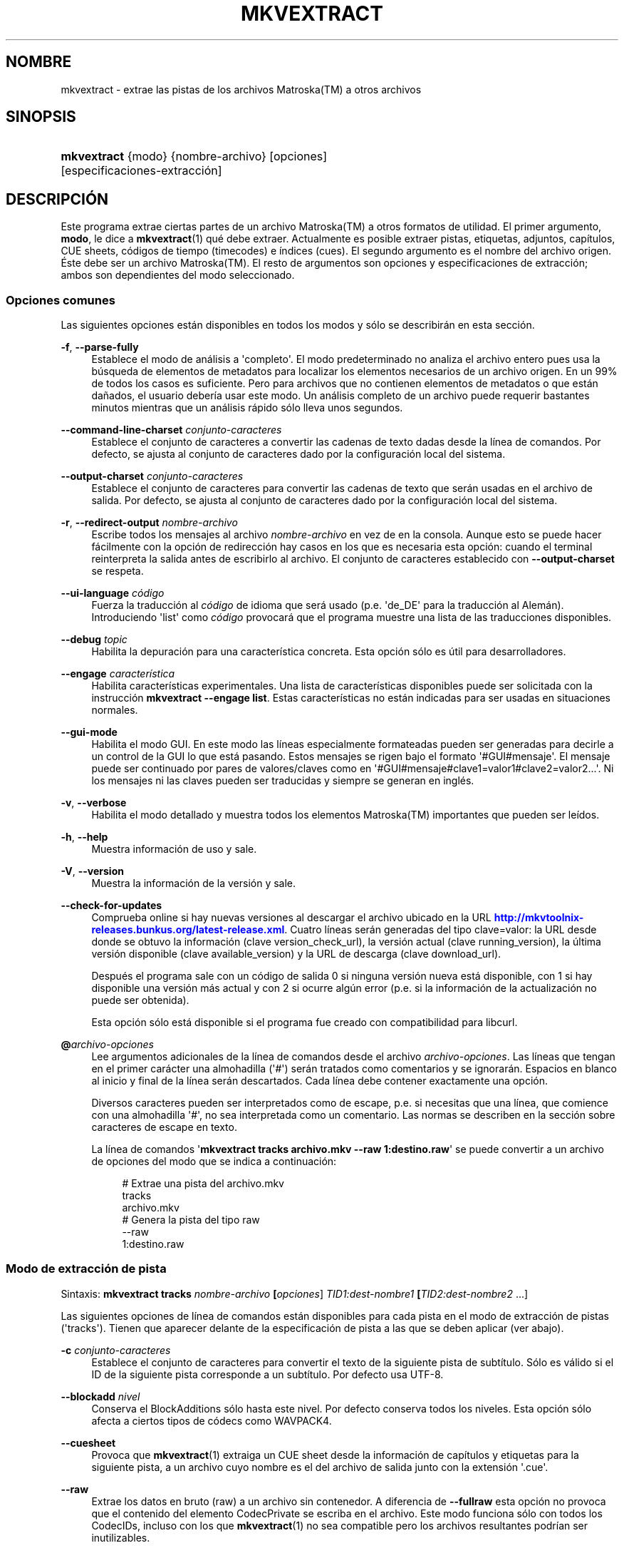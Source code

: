 '\" t
.\"     Title: mkvextract
.\"    Author: Moritz Bunkus <moritz@bunkus.org>
.\" Generator: DocBook XSL Stylesheets v1.79.1 <http://docbook.sf.net/>
.\"      Date: 2016-07-14
.\"    Manual: Comandos de usuario
.\"    Source: MKVToolNix 9.3.1
.\"  Language: Spanish
.\"
.TH "MKVEXTRACT" "1" "2016\-07\-14" "MKVToolNix 9\&.3\&.1" "Comandos de usuario"
.\" -----------------------------------------------------------------
.\" * Define some portability stuff
.\" -----------------------------------------------------------------
.\" ~~~~~~~~~~~~~~~~~~~~~~~~~~~~~~~~~~~~~~~~~~~~~~~~~~~~~~~~~~~~~~~~~
.\" http://bugs.debian.org/507673
.\" http://lists.gnu.org/archive/html/groff/2009-02/msg00013.html
.\" ~~~~~~~~~~~~~~~~~~~~~~~~~~~~~~~~~~~~~~~~~~~~~~~~~~~~~~~~~~~~~~~~~
.ie \n(.g .ds Aq \(aq
.el       .ds Aq '
.\" -----------------------------------------------------------------
.\" * set default formatting
.\" -----------------------------------------------------------------
.\" disable hyphenation
.nh
.\" disable justification (adjust text to left margin only)
.ad l
.\" -----------------------------------------------------------------
.\" * MAIN CONTENT STARTS HERE *
.\" -----------------------------------------------------------------
.SH "NOMBRE"
mkvextract \- extrae las pistas de los archivos Matroska(TM) a otros archivos
.SH "SINOPSIS"
.HP \w'\fBmkvextract\fR\ 'u
\fBmkvextract\fR {modo} {nombre\-archivo} [opciones] [especificaciones\-extracci\('on]
.SH "DESCRIPCI\('ON"
.PP
Este programa extrae ciertas partes de un archivo
Matroska(TM)
a otros formatos de utilidad\&. El primer argumento,
\fBmodo\fR, le dice a
\fBmkvextract\fR(1)
qu\('e debe extraer\&. Actualmente es posible extraer
pistas,
etiquetas,
adjuntos,
cap\('itulos,
CUE sheets,
c\('odigos de tiempo (timecodes)
e
\('indices (cues)\&. El segundo argumento es el nombre del archivo origen\&. \('Este debe ser un archivo
Matroska(TM)\&. El resto de argumentos son opciones y especificaciones de extracci\('on; ambos son dependientes del modo seleccionado\&.
.SS "Opciones comunes"
.PP
Las siguientes opciones est\('an disponibles en todos los modos y s\('olo se describir\('an en esta secci\('on\&.
.PP
\fB\-f\fR, \fB\-\-parse\-fully\fR
.RS 4
Establece el modo de an\('alisis a \*(Aqcompleto\*(Aq\&. El modo predeterminado no analiza el archivo entero pues usa la b\('usqueda de elementos de metadatos para localizar los elementos necesarios de un archivo origen\&. En un 99% de todos los casos es suficiente\&. Pero para archivos que no contienen elementos de metadatos o que est\('an da\(~nados, el usuario deber\('ia usar este modo\&. Un an\('alisis completo de un archivo puede requerir bastantes minutos mientras que un an\('alisis r\('apido s\('olo lleva unos segundos\&.
.RE
.PP
\fB\-\-command\-line\-charset\fR \fIconjunto\-caracteres\fR
.RS 4
Establece el conjunto de caracteres a convertir las cadenas de texto dadas desde la l\('inea de comandos\&. Por defecto, se ajusta al conjunto de caracteres dado por la configuraci\('on local del sistema\&.
.RE
.PP
\fB\-\-output\-charset\fR \fIconjunto\-caracteres\fR
.RS 4
Establece el conjunto de caracteres para convertir las cadenas de texto que ser\('an usadas en el archivo de salida\&. Por defecto, se ajusta al conjunto de caracteres dado por la configuraci\('on local del sistema\&.
.RE
.PP
\fB\-r\fR, \fB\-\-redirect\-output\fR \fInombre\-archivo\fR
.RS 4
Escribe todos los mensajes al archivo
\fInombre\-archivo\fR
en vez de en la consola\&. Aunque esto se puede hacer f\('acilmente con la opci\('on de redirecci\('on hay casos en los que es necesaria esta opci\('on: cuando el terminal reinterpreta la salida antes de escribirlo al archivo\&. El conjunto de caracteres establecido con
\fB\-\-output\-charset\fR
se respeta\&.
.RE
.PP
\fB\-\-ui\-language\fR \fIc\('odigo\fR
.RS 4
Fuerza la traducci\('on al
\fIc\('odigo\fR
de idioma que ser\('a usado (p\&.e\&. \*(Aqde_DE\*(Aq para la traducci\('on al Alem\('an)\&. Introduciendo \*(Aqlist\*(Aq como
\fIc\('odigo\fR
provocar\('a que el programa muestre una lista de las traducciones disponibles\&.
.RE
.PP
\fB\-\-debug\fR \fItopic\fR
.RS 4
Habilita la depuraci\('on para una caracter\('istica concreta\&. Esta opci\('on s\('olo es \('util para desarrolladores\&.
.RE
.PP
\fB\-\-engage\fR \fIcaracter\('istica\fR
.RS 4
Habilita caracter\('isticas experimentales\&. Una lista de caracter\('isticas disponibles puede ser solicitada con la instrucci\('on
\fBmkvextract \-\-engage list\fR\&. Estas caracter\('isticas no est\('an indicadas para ser usadas en situaciones normales\&.
.RE
.PP
\fB\-\-gui\-mode\fR
.RS 4
Habilita el modo GUI\&. En este modo las l\('ineas especialmente formateadas pueden ser generadas para decirle a un control de la GUI lo que est\('a pasando\&. Estos mensajes se rigen bajo el formato \*(Aq#GUI#mensaje\*(Aq\&. El mensaje puede ser continuado por pares de valores/claves como en \*(Aq#GUI#mensaje#clave1=valor1#clave2=valor2\&...\*(Aq\&. Ni los mensajes ni las claves pueden ser traducidas y siempre se generan en ingl\('es\&.
.RE
.PP
\fB\-v\fR, \fB\-\-verbose\fR
.RS 4
Habilita el modo detallado y muestra todos los elementos
Matroska(TM)
importantes que pueden ser le\('idos\&.
.RE
.PP
\fB\-h\fR, \fB\-\-help\fR
.RS 4
Muestra informaci\('on de uso y sale\&.
.RE
.PP
\fB\-V\fR, \fB\-\-version\fR
.RS 4
Muestra la informaci\('on de la versi\('on y sale\&.
.RE
.PP
\fB\-\-check\-for\-updates\fR
.RS 4
Comprueba online si hay nuevas versiones al descargar el archivo ubicado en la URL
\m[blue]\fBhttp://mkvtoolnix\-releases\&.bunkus\&.org/latest\-release\&.xml\fR\m[]\&. Cuatro l\('ineas ser\('an generadas del tipo
clave=valor: la URL desde donde se obtuvo la informaci\('on (clave
version_check_url), la versi\('on actual (clave
running_version), la \('ultima versi\('on disponible (clave
available_version) y la URL de descarga (clave
download_url)\&.
.sp
Despu\('es el programa sale con un c\('odigo de salida 0 si ninguna versi\('on nueva est\('a disponible, con 1 si hay disponible una versi\('on m\('as actual y con 2 si ocurre alg\('un error (p\&.e\&. si la informaci\('on de la actualizaci\('on no puede ser obtenida)\&.
.sp
Esta opci\('on s\('olo est\('a disponible si el programa fue creado con compatibilidad para libcurl\&.
.RE
.PP
\fB@\fR\fIarchivo\-opciones\fR
.RS 4
Lee argumentos adicionales de la l\('inea de comandos desde el archivo
\fIarchivo\-opciones\fR\&. Las l\('ineas que tengan en el primer car\('acter una almohadilla (\*(Aq#\*(Aq) ser\('an tratados como comentarios y se ignorar\('an\&. Espacios en blanco al inicio y final de la l\('inea ser\('an descartados\&. Cada l\('inea debe contener exactamente una opci\('on\&.
.sp
Diversos caracteres pueden ser interpretados como de escape, p\&.e\&. si necesitas que una l\('inea, que comience con una almohadilla \*(Aq#\*(Aq, no sea interpretada como un comentario\&. Las normas se describen en
la secci\('on sobre caracteres de escape en texto\&.
.sp
La l\('inea de comandos \*(Aq\fBmkvextract tracks archivo\&.mkv \-\-raw 1:destino\&.raw\fR\*(Aq se puede convertir a un archivo de opciones del modo que se indica a continuaci\('on:
.sp
.if n \{\
.RS 4
.\}
.nf
# Extrae una pista del archivo\&.mkv
tracks
archivo\&.mkv
# Genera la pista del tipo raw
\-\-raw
1:destino\&.raw
.fi
.if n \{\
.RE
.\}
.RE
.SS "Modo de extracci\('on de pista"
.PP
Sintaxis:
\fBmkvextract \fR\fB\fBtracks\fR\fR\fB \fR\fB\fInombre\-archivo\fR\fR\fB \fR\fB[\fIopciones\fR]\fR\fB \fR\fB\fITID1:dest\-nombre1\fR\fR\fB \fR\fB[\fITID2:dest\-nombre2\fR \&.\&.\&.]\fR
.PP
Las siguientes opciones de l\('inea de comandos est\('an disponibles para cada pista en el modo de extracci\('on de pistas (\*(Aqtracks\*(Aq)\&. Tienen que aparecer delante de la especificaci\('on de pista a las que se deben aplicar (ver abajo)\&.
.PP
\fB\-c\fR \fIconjunto\-caracteres\fR
.RS 4
Establece el conjunto de caracteres para convertir el texto de la siguiente pista de subt\('itulo\&. S\('olo es v\('alido si el ID de la siguiente pista corresponde a un subt\('itulo\&. Por defecto usa UTF\-8\&.
.RE
.PP
\fB\-\-blockadd\fR \fInivel\fR
.RS 4
Conserva el BlockAdditions s\('olo hasta este nivel\&. Por defecto conserva todos los niveles\&. Esta opci\('on s\('olo afecta a ciertos tipos de c\('odecs como WAVPACK4\&.
.RE
.PP
\fB\-\-cuesheet\fR
.RS 4
Provoca que
\fBmkvextract\fR(1)
extraiga un
CUE
sheet desde la informaci\('on de cap\('itulos y etiquetas para la siguiente pista, a un archivo cuyo nombre es el del archivo de salida junto con la extensi\('on \*(Aq\&.cue\*(Aq\&.
.RE
.PP
\fB\-\-raw\fR
.RS 4
Extrae los datos en bruto (raw) a un archivo sin contenedor\&. A diferencia de
\fB\-\-fullraw\fR
esta opci\('on no provoca que el contenido del elemento
CodecPrivate
se escriba en el archivo\&. Este modo funciona s\('olo con todos los
CodecIDs, incluso con los que
\fBmkvextract\fR(1)
no sea compatible pero los archivos resultantes podr\('ian ser inutilizables\&.
.RE
.PP
\fB\-\-fullraw\fR
.RS 4
Extrae los datos en bruto (raw) a un archivo sin contenedor\&. El contenido del elemento
CodecPrivate
se escribir\('a en el primer archivo si la pista contiene ese elemento en el encabezado\&. Este modo funciona s\('olo con todos los
CodecIDs, incluso con los que
\fBmkvextract\fR(1)
no sea compatible pero los archivos resultantes podr\('ian ser inutilizables\&.
.RE
.PP
\fITID:nombre\-salida\fR
.RS 4
Provoca la extracci\('on de la pista con el ID
\fITID\fR
a un archivo con el
\fInombre\-salida\fR
si dicha pista existe en el archivo fuente\&. Esta opci\('on puede ser usada m\('ultiples veces\&. Los IDs de la pista son los mismos que muestra
\fBmkvmerge\fR(1)
con la opci\('on
\fB\-\-identify\fR\&.
.sp
Cada nombre de salida s\('olo debe ser usado una vez\&. La \('unica excepci\('on son las pistas RealAudio y RealVideo\&. Si usas el mismo nombre para pistas diferentes entonces estas pistas ser\('an almacenadas en el mismo archivo\&. Ejemplo:
.sp
.if n \{\
.RS 4
.\}
.nf
mkvextract tracks entrada\&.mkv 1:salida\-dos\-pistas\&.rm 2:salida\-dos\-pistas\&.rm
.fi
.if n \{\
.RE
.\}
.RE
.SS "Modo de extracci\('on de etiquetas"
.PP
Sintaxis:
\fBmkvextract \fR\fB\fBtags\fR\fR\fB \fR\fB\fInombre\-archivo\fR\fR\fB \fR\fB[\fIopciones\fR]\fR
.PP
Las etiquetas extra\('idas se escriben a la consola a menos que la salida sea redirigida (vea la secci\('on a cerca de
redirecci\('on de salida
para m\('as detalles)\&.
.SS "Modo de extracci\('on de adjuntos"
.PP
Sintaxis:
\fBmkvextract \fR\fB\fBattachments\fR\fR\fB \fR\fB\fInombre\-archivo\fR\fR\fB \fR\fB[\fIopciones\fR]\fR\fB \fR\fB\fIAID1:salida1\fR\fR\fB \fR\fB[\fIAID2:salida2\fR \&.\&.\&.]\fR
.PP
\fIAID\fR:\fInombre\-salida\fR
.RS 4
Provoca la extracci\('on del adjunto con el ID
\fIAID\fR
a un archivo con el
\fInombre\-salida\fR
si dicho adjunto existe en el archivo fuente\&. Si el
\fInombre\-salida\fR
se deja vac\('io entonces ser\('a usado el nombre del adjunto en el archivo
Matroska(TM)\&. Esta opci\('on puede ser usada m\('ultiples veces\&. Los IDs de los adjuntos son los mismos que muestra
\fBmkvmerge\fR(1)
con la opci\('on
\fB\-\-identify\fR\&.
.RE
.SS "Modo de extracci\('on de capitulos"
.PP
Sintaxis:
\fBmkvextract \fR\fB\fBchapters\fR\fR\fB \fR\fB\fInombre\-archivo\fR\fR\fB \fR\fB[\fIopciones\fR]\fR
.PP
\fB\-s\fR, \fB\-\-simple\fR
.RS 4
Exporta la informaci\('on de cap\('itulos en un formato simple usado en las herramientas de
OGM
(CAPITULO01=\&.\&.\&., CAPITULO01NOMBRE=\&.\&.\&.)\&. En este modo alguna informaci\('on ser\('a descartada\&. Por defecto la salida de los cap\('itulos est\('an en formato XML\&.
.RE
.PP
\fB\-\-simple\-language\fR \fIidioma\fR
.RS 4
Si se habilita el formato simple entonces
\fBmkvextract\fR(1)
s\('olo generar\('a una \('unica entrada de cada cap\('itulo atom encontrado incluso si un cap\('itulo atom contiene m\('as de un nombre de cap\('itulos\&. Por defecto
\fBmkvextract\fR(1)
usar\('a el primer nombre de cap\('itulos que encuentre para cada atom, independientemente de su idioma\&.
.sp
Usar esta opci\('on permite al usuario determinar que nombres de cap\('itulos se generan si los atoms contienen m\('as de un nombre de cap\('itulos\&. El par\('ametro
\fIlanguage\fR
debe ser un c\('odigo ISO 639\-1 o ISO 639\-2\&.
.RE
.PP
Los cap\('itulos extra\('idos se escriben en la consola a menos que la salida sea redirigida (vea la secci\('on sobre
redirecci\('on de salida
para m\('as detalles)\&.
.SS "Modo de extracci\('on de Cue sheet"
.PP
Sintaxis:
\fBmkvextract \fR\fB\fBcuesheet\fR\fR\fB \fR\fB\fInombre\-archivo\fR\fR\fB \fR\fB[\fIopciones\fR]\fR
.PP
El cue sheet extra\('ido se escriben en la consola a menos que la salida sea redirigida (vea la secci\('on sobre
redirecci\('on de salida
para m\('as detalles)\&.
.SS "Modo de extracci\('on de c\('odigos de tiempo"
.PP
Sintaxis:
\fBmkvextract \fR\fB\fBtimecodes_v2\fR\fR\fB \fR\fB\fInombre\-archivo\fR\fR\fB \fR\fB[\fIopciones\fR]\fR\fB \fR\fB\fITID1:nombrearchivo\-dest1\fR\fR\fB \fR\fB[\fITID2:nombrearchivo\-dest2\fR \&.\&.\&.]\fR
.PP
Los c\('odigos de tiempo se escriben en la consola a menos que la salida sea redirigida (vea la secci\('on sobre
redirecci\('on de salida
para m\('as detalles)\&.
.PP
\fITID:nombre\-salida\fR
.RS 4
Provoca la extracci\('on de los timecodes para la pista con el ID
\fITID\fR
a un archivo con el
\fInombre\-salida\fR
si dicha pista existe en el archivo origen\&. Esta opci\('on puede ser usada m\('ultiples veces\&. Los IDs de la pista son los mismos que muestra
\fBmkvmerge\fR(1)
con la opci\('on
\fB\-\-identify\fR\&.
.sp
Ejemplo:
.sp
.if n \{\
.RS 4
.\}
.nf
mkvextract timecodes_v2 entrada\&.mkv 1:tc\-pista1\&.txt 2:tc\-pista2\&.txt
.fi
.if n \{\
.RE
.\}
.RE
.SS "Modo de extracci\('on de Cues"
.PP
Sintaxis:
\fBmkvextract \fR\fB\fBcues\fR\fR\fB \fR\fB\fInombre\-archivo\fR\fR\fB \fR\fB[\fIopciones\fR]\fR\fB \fR\fB\fITID1:nombrearchivo\-dest1\fR\fR\fB \fR\fB[\fITID2:nombrearchivo\-dest2\fR \&.\&.\&.]\fR
.PP
\fITID:nombrearchivo\-dest\fR
.RS 4
Provoca la extracci\('on de los cues (\('indices) para la pista con el ID
\fITID\fR
a un archivo con el
\fInombre\-salida\fR
si dicha pista existe en el archivo origen\&. Esta opci\('on puede ser usada m\('ultiples veces\&. Los IDs de la pista son los mismos que muestra
\fBmkvmerge\fR(1)
con la opci\('on
\fB\-\-identify\fR
y no los n\('umeros contenidos en el elemento
CueTrack\&.
.RE
.PP
El formato de salida es un simple formato de texto: una l\('inea por cada elemento
CuePoint
con
clave=valor\&. Si un elemento opcional no existe en un
CuePoint
(p\&.e\&.
CueDuration) entonces un gui\('on ser\('a devuelto como valor\&.
.PP
Ejemplo:
.sp
.if n \{\
.RS 4
.\}
.nf
timecode=00:00:13\&.305000000 duration=\- cluster_position=757741 relative_position=11
.fi
.if n \{\
.RE
.\}
.PP
Las claves posibles son:
.PP
timecode
.RS 4
El c\('odigo de tiempo del cue point con precisi\('on de nanosegundos\&. El formato es
HH:MM:SS\&.nnnnnnnnn\&. Este elemento siempre se establece\&.
.RE
.PP
duration
.RS 4
La duraci\('on del cue point con precisi\('on de nanosegundos\&. El formato es
HH:MM:SS\&.nnnnnnnnn\&.
.RE
.PP
cluster_position
.RS 4
La posici\('on absoluta en bytes dentro del archivo
Matroska(TM)
en d\('onde comienza el cl\('uster que contiene el elemento de referencia\&.
.if n \{\
.sp
.\}
.RS 4
.it 1 an-trap
.nr an-no-space-flag 1
.nr an-break-flag 1
.br
.ps +1
\fBNota\fR
.ps -1
.br
Dentro del archivo
Matroska(TM)
el
CueClusterPosition
se refiere a la compensaci\('on (offset) de los datos de inicio del segmento\&. El valor de salida es dado por el modo de extracci\('on de cue de
\fBmkvextract\fR(1), sin embargo ya contiene esa compensaci\('on y que es absoluta a partir del inicio del archivo\&.
.sp .5v
.RE
.RE
.PP
relative_position
.RS 4
La posici\('on relativa en bytes dentro del cl\('uster en donde el elemento
BlockGroup
o
SimpleBlock
es el cue point que se refiere al inicio\&.
.if n \{\
.sp
.\}
.RS 4
.it 1 an-trap
.nr an-no-space-flag 1
.nr an-break-flag 1
.br
.ps +1
\fBNota\fR
.ps -1
.br
Dentro del archivo
Matroska(TM)
el
CueRelativePosition
se refiere a la compensaci\('on de los datos de inicio del cl\('uster\&. El valor de salida es dado por el modo de extracci\('on de cue de
\fBmkvextract\fR(1), sin embargo es relativo al ID del cl\('uster\&. La posici\('on absoluta dentro del archivo puede ser calculada por a\(~nadir
cluster_position
y
relative_position\&.
.sp .5v
.RE
.RE
.PP
Ejemplo:
.sp
.if n \{\
.RS 4
.\}
.nf
mkvextract cues entrada\&.mkv 1:cues\-pista1\&.txt 2:cues\-pista2\&.txt
.fi
.if n \{\
.RE
.\}
.SH "REDIRECCI\('ON DE SALIDA"
.PP
Varios modos de extracci\('on provocan que
\fBmkvextract\fR(1)
escriba la informaci\('on extra\('ida a la consola\&. Por lo general, hay dos maneras de escribir esta informaci\('on a un archivo: uno proporcionado por el shell y otro por
\fBmkvextract\fR(1)\&.
.PP
El mecanismo de redirecci\('on de orden interna del shell se utiliza a\(~nadiendo \*(Aq> nombresalida\&.ext\*(Aq a la l\('inea de comandos\&. Ejemplo:
.sp
.if n \{\
.RS 4
.\}
.nf
mkvextract tags archivo\&.mkv > etiquetas\&.xml
.fi
.if n \{\
.RE
.\}
.PP
La redirecci\('on de
\fBmkvextract\fR(1)
es invocada con la opci\('on
\fB\-\-redirect\-output\fR\&. Ejemplo:
.sp
.if n \{\
.RS 4
.\}
.nf
mkvextract tags archivo\&.mkv \-\-redirect\-output etiquetas\&.xml
.fi
.if n \{\
.RE
.\}
.if n \{\
.sp
.\}
.RS 4
.it 1 an-trap
.nr an-no-space-flag 1
.nr an-break-flag 1
.br
.ps +1
\fBNota\fR
.ps -1
.br
.PP
En Windows es posible que necesite usar la opci\('on
\fB\-\-redirect\-output\fR
porque
\fBcmd\&.exe\fR
a veces interpreta los caracteres especiales antes de que se escriban en el archivo de salida provocando una salida incorrecta\&.
.sp .5v
.RE
.SH "CONVERSI\('ON DE ARCHIVOS DE TEXTO Y CONJUNTO DE CARACTERES"
.PP
Para una discusi\('on en profundidad sobre como la suite de MkvToolNix manipula las conversiones de caracteres, la codificaci\('on entrada/salida y la codificaci\('on de la l\('inea de comandos y consola, por favor consulte la secci\('on llamada de igual manera en la pagina del manual para
\fBmkvmerge\fR(1)\&.
.SH "FORMATOS DE SALIDA"
.PP
La decisi\('on sobre el tipo de formato se basa en el tipo de pista y no en la extensi\('on usada en el nombre del archivo de salida\&. Por ahora, los siguientes tipos de pista son compatibles:
.PP
V_MPEG4/ISO/AVC
.RS 4
Las pistas de video
H\&.264
/
AVC
se escriben en secuencias elementales
H\&.264
que pueden ser procesadas posteriormente, por ejemplo con
MP4Box(TM)
del paquete
GPAC(TM)\&.
.RE
.PP
V_MS/VFW/FOURCC
.RS 4
Las pistas de video con
FPS
fijadas con este
CodecID
se escriben en los archivos
AVI\&.
.RE
.PP
V_REAL/*
.RS 4
Las pistas
RealVideo(TM)
se escriben en archivos
RealMedia(TM)\&.
.RE
.PP
V_THEORA
.RS 4
Las secuencias
Theora(TM)
se escribir\('an en un contenedor
Ogg(TM)\&.
.RE
.PP
V_VP8, V_VP9
.RS 4
Las pistas
VP8
/
VP9
se escriben en archivos
IVF\&.
.RE
.PP
A_MPEG/L2
.RS 4
Las secuencias de audio MPEG\-1 Layer II ser\('an extra\('idas a archivos en bruto
MP2\&.
.RE
.PP
A_MPEG/L3, A_AC3
.RS 4
Estos ser\('an extra\('idos a archivos en bruto
MP3
y
AC\-3\&.
.RE
.PP
A_PCM/INT/LIT
.RS 4
La informaci\('on en bruto
PCM
se escribir\('a en un archivo
WAV\&.
.RE
.PP
A_AAC/MPEG2/*, A_AAC/MPEG4/*, A_AAC
.RS 4
Todos los archivos
AAC
se escribir\('an en un archivo
AAC
con encabezados
ADTS
antes de cada paquete\&. Los encabezados
ADTS
no contendr\('an el obsoleto campo de \('enfasis\&.
.RE
.PP
A_VORBIS
.RS 4
El audio Vorbis se escribir\('a en un archivo
OggVorbis(TM)\&.
.RE
.PP
A_REAL/*
.RS 4
Las pistas
RealAudio(TM)
se escriben en archivos
RealMedia(TM)\&.
.RE
.PP
A_TTA1
.RS 4
Las pistas
TrueAudio(TM)
se escriben en archivos
TTA\&. Por favor, tenga en cuenta que debido a la precisi\('on limitada de los c\('odigos de tiempo de
Matroska(TM), el encabezado del archivo extra\('ido ser\('a diferente con respecto a dos campos:
\fIdata_length\fR
(el n\('umero total de muestras en el archivo) y el
CRC\&.
.RE
.PP
A_ALAC
.RS 4
Las pistas
ALAC
se escriben en archivos
CAF\&.
.RE
.PP
A_FLAC
.RS 4
Las pistas
FLAC
se escriben en archivos en bruto
FLAC\&.
.RE
.PP
A_WAVPACK4
.RS 4
Las pistas
WavPack(TM)
se escriben en archivos
WV\&.
.RE
.PP
A_OPUS
.RS 4
Las pistas
Opus(TM)
se escribe en archivos
OggOpus(TM)\&.
.RE
.PP
S_TEXT/UTF8
.RS 4
Los subt\('itulos de texto simple se escribir\('an como archivos
SRT\&.
.RE
.PP
S_TEXT/SSA, S_TEXT/ASS
.RS 4
Los subt\('itulos de texto
SSA
y
ASS
se escribir\('an como archivos
SSA/ASS, respectivamente\&.
.RE
.PP
S_KATE
.RS 4
Las secuencias
Kate(TM)
se escribir\('an dentro de un contenedor
Ogg(TM)\&.
.RE
.PP
S_VOBSUB
.RS 4
Los subt\('itulos
VobSub(TM)
se escribir\('an como archivos
SUB
junto con sus respectivos archivos de \('indice
IDX\&.
.RE
.PP
S_TEXT/USF
.RS 4
Los subt\('itulos de texto
USF
se escribir\('an como archivos
USF\&.
.RE
.PP
S_HDMV/PGS
.RS 4
Los subt\('itulos
PGS
se escribir\('an como archivos
SUP\&.
.RE
.PP
Tags
.RS 4
Las etiquetas se convierten a formato
XML\&. Este formato es el mismo que
\fBmkvmerge\fR(1)
admite para leer etiquetas\&.
.RE
.PP
Attachments
.RS 4
Los adjuntos se escriben en el archivo de salida tal y como est\('an\&. No se realiza ning\('un tipo de conversi\('on\&.
.RE
.PP
Chapters
.RS 4
Los cap\('itulos se convierten a formato
XML\&. Este formato es el mismo que
\fBmkvmerge\fR(1)
admite para leer cap\('itulos\&. Alternativamente, una versi\('on reducida puede ser generada a un simple formato de estilo
OGM\&.
.RE
.PP
Timecodes
.RS 4
Los c\('odigos de tiempo se ordenan de principio a fin, y entonces se genera un archivo compatible con el formato timecode v2 preparado para ser proporcionado a
\fBmkvmerge\fR(1)\&. La extracci\('on a otros formatos (v1, v3 y v4) no son compatibles\&.
.RE
.SH "C\('ODIGOS DE SALIDA"
.PP
\fBmkvextract\fR(1)
finaliza con uno de estos tres c\('odigos de salida:
.sp
.RS 4
.ie n \{\
\h'-04'\(bu\h'+03'\c
.\}
.el \{\
.sp -1
.IP \(bu 2.3
.\}
\fB0\fR
\-\- Este c\('odigo de salida significa que la extracci\('on se ha realizado correctamente\&.
.RE
.sp
.RS 4
.ie n \{\
\h'-04'\(bu\h'+03'\c
.\}
.el \{\
.sp -1
.IP \(bu 2.3
.\}
\fB1\fR
\-\- En este caso
\fBmkvextract\fR(1)
genera una salida con al menos una advertencia, pero la extracci\('on continu\('o\&. Una advertencia es prefijada con el texto \*(AqAdvertencia:\*(Aq\&. Dependiendo de los fallos involucrados los archivos creados ser\('an correctos o no\&. El usuario es instado a que revise tanto las advertencias como los archivos creados\&.
.RE
.sp
.RS 4
.ie n \{\
\h'-04'\(bu\h'+03'\c
.\}
.el \{\
.sp -1
.IP \(bu 2.3
.\}
\fB2\fR
\-\- Este c\('odigo de salida es usado despu\('es de que ocurra un error\&.
\fBmkvextract\fR(1)
aborta el proceso justo despu\('es de mostrar el mensaje de error\&. El rango de los mensajes de error va desde los argumentos de la l\('inea de comandos, por delante de los errores de lectura/escritura, hasta los archivos err\('oneos\&.
.RE
.SH "CARACTERES ESPECIALES DE ESCAPE EN EL TEXTO"
.PP
Hay pocos sitios en los que los caracteres especiales en el texto puedan o deban ser escapados\&. Las reglas del escape son simples: cada car\('acter que necesite ser escapado es reemplazado con una barra invertida seguida de otro car\('acter\&.
.PP
Las reglas son: \*(Aq \*(Aq (un espacio) se convierte a \*(Aq\es\*(Aq, \*(Aq"\*(Aq (doble comillas) ser\('ia \*(Aq\e2\*(Aq, \*(Aq:\*(Aq se convierte a \*(Aq\ec\*(Aq, \*(Aq#\*(Aq se reemplazada como \*(Aq\eh\*(Aq y \*(Aq\e\*(Aq (una barra invertida) se expresar\('ia como \*(Aq\e\e\*(Aq\&.
.SH "VARIABLES DE ENTORNO"
.PP
\fBmkvextract\fR(1)
usa las variables predefinidas que se determinan en la configuraci\('on local del sistema (p\&.e\&.
\fILANG\fR
y la familia
\fILC_*\fR)\&. Variables adicionales:
.PP
\fIMKVEXTRACT_DEBUG\fR, \fIMKVTOOLNIX_DEBUG\fR y su forma abreviada\fIMTX_DEBUG\fR
.RS 4
El contenido se trata como si se hubiese pasado a trav\('es de la opci\('on
\fB\-\-debug\fR\&.
.RE
.PP
\fIMKVEXTRACT_ENGAGE\fR, \fIMKVTOOLNIX_ENGAGE\fR y su forma abreviada \fIMTX_ENGAGE\fR
.RS 4
El contenido se trata como si se hubiese pasado a trav\('es de la opci\('on
\fB\-\-engage\fR\&.
.RE
.PP
\fIMKVEXTRACT_OPTIONS\fR, \fIMKVTOOLNIX_OPTIONS\fR y su forma abreviada \fIMTX_OPTIONS\fR
.RS 4
El contenido es dividido en espacios en blanco\&. Las cadenas de texto parciales resultantes son tratadas como si hubiesen sido pasadas como opciones a la l\('inea de comandos\&. Si necesitas pasar caracteres especiales (p\&.e\&. espacios) entonces tienes que escaparlos (vea
la secci\('on caracteres especiales de escape en el texto)\&.
.RE
.SH "VEA TAMBI\('EN"
.PP
\fBmkvmerge\fR(1),
\fBmkvinfo\fR(1),
\fBmkvpropedit\fR(1),
\fBmkvtoolnix-gui\fR(1)
.SH "WWW"
.PP
La \('ultima versi\('on se puede encontrar siempre en
\m[blue]\fBla p\('agina de MKVToolNix\fR\m[]\&\s-2\u[1]\d\s+2\&.
.SH "AUTOR"
.PP
\fBMoritz Bunkus\fR <\&moritz@bunkus\&.org\&>
.RS 4
Desarrollador
.RE
.SH "NOTAS"
.IP " 1." 4
la p\('agina de MKVToolNix
.RS 4
\%https://mkvtoolnix.download/
.RE
